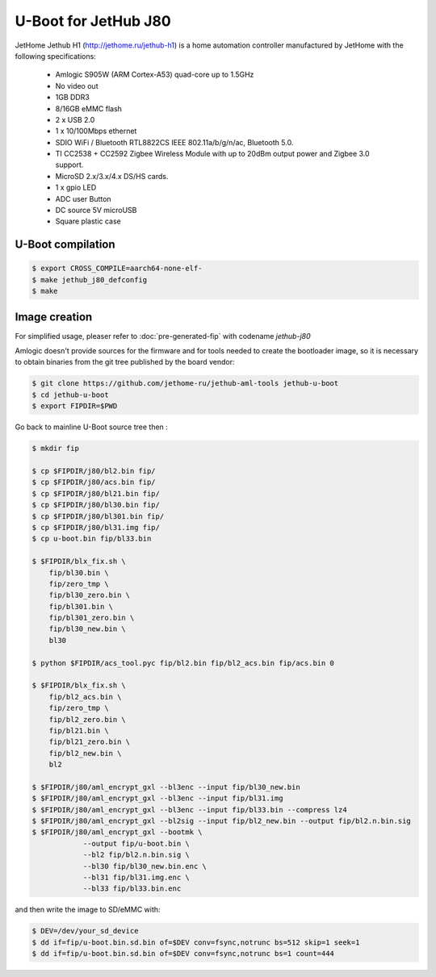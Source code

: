 .. SPDX-License-Identifier: GPL-2.0+

U-Boot for JetHub J80
======================

JetHome Jethub H1 (http://jethome.ru/jethub-h1) is a home automation
controller manufactured by JetHome with the following specifications:

 - Amlogic S905W (ARM Cortex-A53) quad-core up to 1.5GHz
 - No video out
 - 1GB DDR3
 - 8/16GB eMMC flash
 - 2 x USB 2.0
 - 1 x 10/100Mbps ethernet
 - SDIO WiFi / Bluetooth RTL8822CS IEEE 802.11a/b/g/n/ac, Bluetooth 5.0.
 - TI CC2538 + CC2592 Zigbee Wireless Module with up to 20dBm output
   power and Zigbee 3.0 support.
 - MicroSD 2.x/3.x/4.x DS/HS cards.
 - 1 x gpio LED
 - ADC user Button
 - DC source 5V microUSB
 - Square plastic case

U-Boot compilation
------------------

.. code-block:: bash

    $ export CROSS_COMPILE=aarch64-none-elf-
    $ make jethub_j80_defconfig
    $ make

Image creation
--------------

For simplified usage, pleaser refer to :doc:`pre-generated-fip` with codename `jethub-j80`

Amlogic doesn't provide sources for the firmware and for tools needed
to create the bootloader image, so it is necessary to obtain binaries
from the git tree published by the board vendor:

.. code-block:: bash

    $ git clone https://github.com/jethome-ru/jethub-aml-tools jethub-u-boot
    $ cd jethub-u-boot
    $ export FIPDIR=$PWD

Go back to mainline U-Boot source tree then :

.. code-block:: bash

    $ mkdir fip

    $ cp $FIPDIR/j80/bl2.bin fip/
    $ cp $FIPDIR/j80/acs.bin fip/
    $ cp $FIPDIR/j80/bl21.bin fip/
    $ cp $FIPDIR/j80/bl30.bin fip/
    $ cp $FIPDIR/j80/bl301.bin fip/
    $ cp $FIPDIR/j80/bl31.img fip/
    $ cp u-boot.bin fip/bl33.bin

    $ $FIPDIR/blx_fix.sh \
        fip/bl30.bin \
        fip/zero_tmp \
        fip/bl30_zero.bin \
        fip/bl301.bin \
        fip/bl301_zero.bin \
        fip/bl30_new.bin \
        bl30

    $ python $FIPDIR/acs_tool.pyc fip/bl2.bin fip/bl2_acs.bin fip/acs.bin 0

    $ $FIPDIR/blx_fix.sh \
        fip/bl2_acs.bin \
        fip/zero_tmp \
        fip/bl2_zero.bin \
        fip/bl21.bin \
        fip/bl21_zero.bin \
        fip/bl2_new.bin \
        bl2

    $ $FIPDIR/j80/aml_encrypt_gxl --bl3enc --input fip/bl30_new.bin
    $ $FIPDIR/j80/aml_encrypt_gxl --bl3enc --input fip/bl31.img
    $ $FIPDIR/j80/aml_encrypt_gxl --bl3enc --input fip/bl33.bin --compress lz4
    $ $FIPDIR/j80/aml_encrypt_gxl --bl2sig --input fip/bl2_new.bin --output fip/bl2.n.bin.sig
    $ $FIPDIR/j80/aml_encrypt_gxl --bootmk \
                --output fip/u-boot.bin \
                --bl2 fip/bl2.n.bin.sig \
                --bl30 fip/bl30_new.bin.enc \
                --bl31 fip/bl31.img.enc \
                --bl33 fip/bl33.bin.enc

and then write the image to SD/eMMC with:

.. code-block:: bash

    $ DEV=/dev/your_sd_device
    $ dd if=fip/u-boot.bin.sd.bin of=$DEV conv=fsync,notrunc bs=512 skip=1 seek=1
    $ dd if=fip/u-boot.bin.sd.bin of=$DEV conv=fsync,notrunc bs=1 count=444

